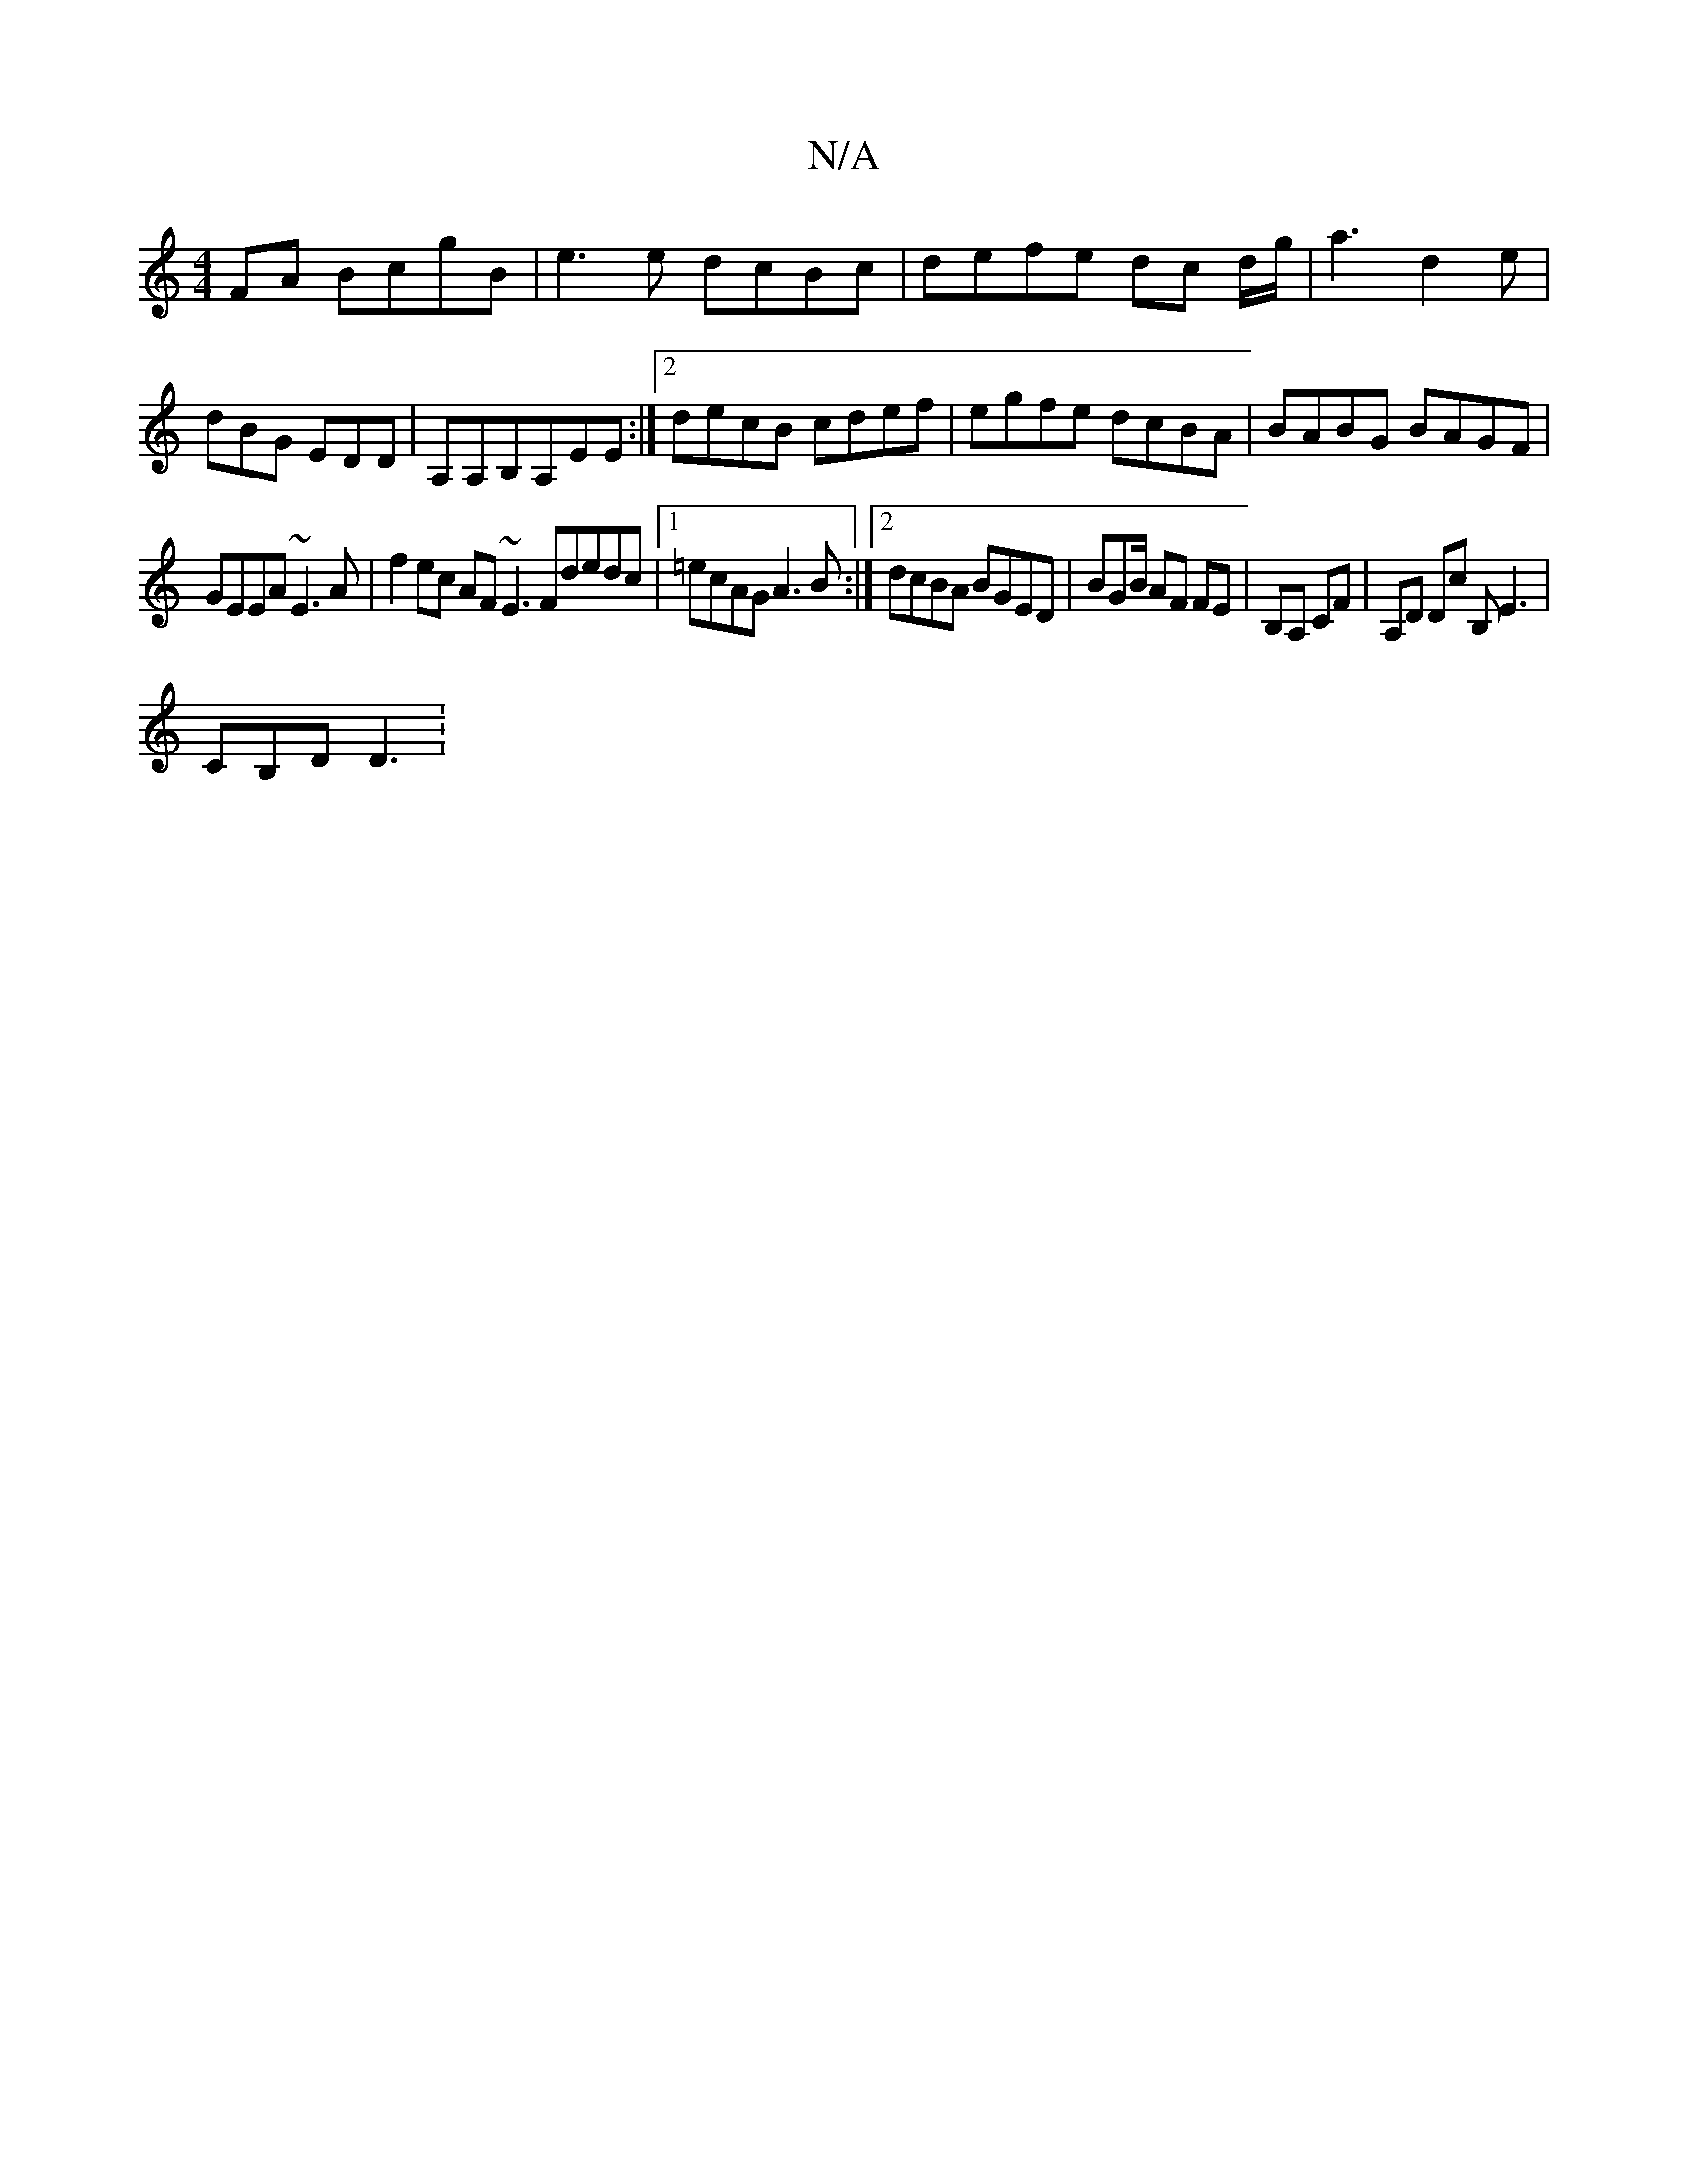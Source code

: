 X:1
T:N/A
M:4/4
R:N/A
K:Cmajor
FA BcgB | e3e dcBc |defe dc d/g/|a3 d2e|dBG EDD|A,A,B,A,EE:|2 decB cdef | egfe dcBA | BABG BAGF |
GEEA ~E3A|f2 ec AF~E3Fdedc |1 =ecAG A3B :|2 dcBA BGED | BGB/ AF FE | B,A, CF | A,D Dc B,E3 |
CB,D D3 :
